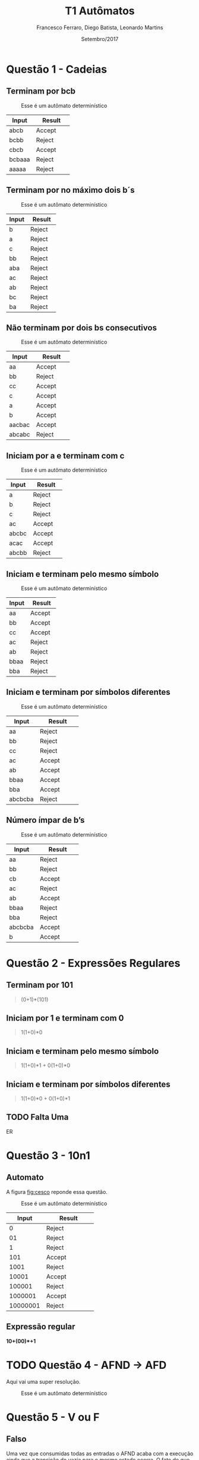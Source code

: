 #+TITLE: T1 Autômatos 
#+AUTHOR: Francesco Ferraro, Diego Batista, Leonardo Martins
#+DATE: Setembro/2017
#+OPTIONS: toc:nil

\begin{abstract}
Entrega formal do primeiro trabalho da disciplina de automatos na PUCRS.
\end{abstract}

* Questão 1 - Cadeias 
** Terminam por bcb
   #+CAPTION: Esse é um autômato determinístico
   #+NAME:   fig:SED-HR4049
   [[./q1/a/q1a.jpg]]

   | Input    | Result      |
   | <8>      | <11>        |
   |----------+-------------|
   | abcb     | Accept      |
   | bcbb     | Reject      |
   | cbcb     | Accept      |
   | bcbaaa   | Reject      |
   | aaaaa    | Reject      |

** Terminam por no máximo dois b´s
   #+CAPTION: Esse é um autômato determinístico
   #+NAME:   fig:SED-HR4049
   [[./q1/b/q1b.jpg]]

   | Input    | Result      |
   | <8>      | <11>        |
   |----------+-------------|
   | b        | Reject      |
   | a        | Reject      |
   | c        | Reject      |
   | bb       | Reject      |
   | aba      | Reject      |
   | ac       | Reject      |
   | ab       | Reject      |
   | bc       | Reject      |
   | ba       | Reject      |

** Não terminam por dois bs consecutivos
   #+CAPTION: Esse é um autômato determinístico
   #+NAME:   fig:SED-HR4049
   [[./q1/c/q1c.jpg]]

   | Input    | Result      |
   | <8>      | <11>        |
   |----------+-------------|
   | aa       | Accept      |
   | bb       | Reject      |
   | cc       | Accept      |
   | c        | Accept      |
   | a        | Accept      |
   | b        | Accept      |
   | aacbac   | Accept      |
   | abcabc   | Reject      |
** Iniciam por a e terminam com c 
   #+CAPTION: Esse é um autômato determinístico
   #+NAME:   fig:SED-HR4049
   [[./q1/d/q1d.jpg]]

   | Input    | Result      |
   | <8>      | <11>        |
   |----------+-------------|
   | a        | Reject      |
   | b        | Reject      |
   | c        | Reject      |
   | ac       | Accept      |
   | abcbc    | Accept      |
   | acac     | Accept      |
   | abcbb    | Reject      |
** Iniciam e terminam pelo mesmo símbolo
   #+CAPTION: Esse é um autômato determinístico
   #+NAME:   fig:SED-HR4049
   [[./q1/e/q1e.jpg]]

   | Input    | Result      |
   | <8>      | <11>        |
   |----------+-------------|
   | aa       | Accept      |
   | bb       | Accept      |
   | cc       | Accept      |
   | ac       | Reject      |
   | ab       | Reject      |
   | bbaa     | Reject      |
   | bba      | Reject      |
** Iniciam e terminam por símbolos diferentes

   #+CAPTION: Esse é um autômato determinístico
   #+NAME:   fig:SED-HR4049
   [[./q1/f/q1f.jpg]]

   | Input    | Result      |
   | <8>      | <11>        |
   |----------+-------------|
   | aa       | Reject      |
   | bb       | Reject      |
   | cc       | Reject      |
   | ac       | Accept      |
   | ab       | Accept      |
   | bbaa     | Accept      |
   | bba      | Accept      |
   | abcbcba  | Reject      |

** Número ímpar de b’s
   #+CAPTION: Esse é um autômato determinístico
   #+NAME:   fig:SED-HR4049
   [[./q1/g/q1g.jpg]]

   | Input    | Result      |
   | <8>      | <11>        |
   |----------+-------------|
   | aa       | Reject      |
   | bb       | Reject      |
   | cb       | Accept      |
   | ac       | Reject      |
   | ab       | Accept      |
   | bbaa     | Reject      |
   | bba      | Reject      |
   | abcbcba  | Accept      |
   | b        | Accept      |
* Questão 2 - Expressões Regulares
** Terminam por 101 

   #+BEGIN_QUOTE
   (0+1)*(101)
   #+END_QUOTE

** Iniciam por 1 e terminam com 0 

   #+BEGIN_QUOTE
   1(1+0)*0 
   #+END_QUOTE

** Iniciam e terminam pelo mesmo símbolo

   #+BEGIN_QUOTE
   1(1+0)*1 + 0(1+0)*0 
   #+END_QUOTE

** Iniciam e terminam por símbolos diferentes 

   #+BEGIN_QUOTE
   1(1+0)*0 + 0(1+0)*1 
   #+END_QUOTE

** TODO Falta Uma 

   ER 

* Questão 3 - 10n1
** Automato
   A figura [[fig:cesco]] reponde essa questão. 
   
   #+CAPTION: Esse é um autômato determinístico
   #+NAME:   fig:cesco
   [[./q3/q3.jpg]]

   |    Input | Result      |
   |      <8> | <11>        |
   |----------+-------------|
   |        0 | Reject      |
   |       01 | Reject      |
   |        1 | Reject      |
   |      101 | Accept      |
   |     1001 | Reject      |
   |    10001 | Accept      |
   |   100001 | Reject      |
   |  1000001 | Accept      |
   | 10000001 | Reject      |
** Expressão regular

   *10+(00)*+1* 
* TODO Questão 4 - AFND -> AFD
  Aqui vai uma super resolução.
  #+CAPTION: Esse é um autômato determinístico
  #+NAME:   fig:SED-HR4049
  [[./q4/q4.jpg]]
* Questão 5  - V ou F
** Falso 
Uma vez que consumidas todas as entradas o AFND acaba com a execução ainda que a transição do vazia para o mesmo estado ocorra.  O fato de que o estado anterior a ela ser o mesmo que o posterior não faz o autômato entrar em loop.
** Verdadeira
** Falso 
Um ADF sem ao menos 1 estado final reconhece só a linguagem vazia.
** Falsa  
   Por definição um AFD e AFND tem igual poder de reconhecimento

* Questão 6 - Estacionamento
   Resposta é a figura [[fig:estacionamento]].
   #+CAPTION: Autômato de uma parquímetro
   #+NAME:   fig:estacionamento
   [[./q6/estacionamento.jpg]]
* TODO Questão 7 - Sinaleira
**  Analisando os semáforos paralelamente.

   Resposta é a figura [[fig:paralelo]].
   #+CAPTION: Autômato em paralelo 
   #+NAME:   fig:paralelo
   [[./q7/paralelo.jpg]]

**  Analisando os semáforos simultaneamente.

   Resposta é a figura [[fig:simultaneo]].
   #+CAPTION: Autômato simultâneo 
   #+NAME:   fig:simultaneo
   [[./q7/simultaneo.jpg]]
